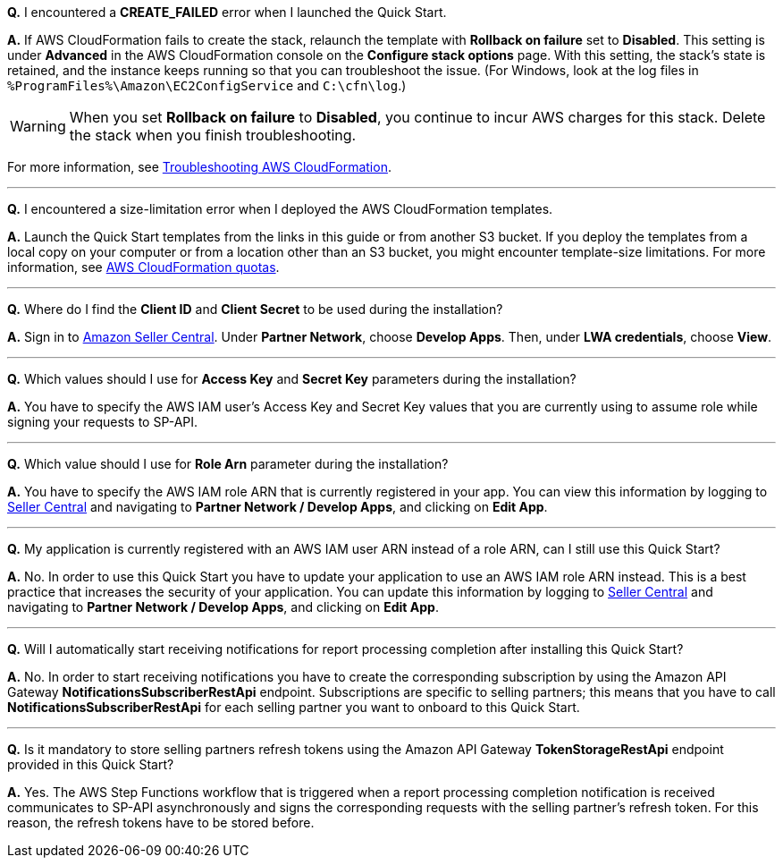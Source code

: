 *Q.* I encountered a *CREATE_FAILED* error when I launched the Quick Start.

*A.* If AWS CloudFormation fails to create the stack, relaunch the template with *Rollback on failure* set to *Disabled*. This setting is under *Advanced* in the AWS CloudFormation console on the *Configure stack options* page. With this setting, the stack’s state is retained, and the instance keeps running so that you can troubleshoot the issue. (For Windows, look at the log files in `%ProgramFiles%\Amazon\EC2ConfigService` and `C:\cfn\log`.)

WARNING: When you set *Rollback on failure* to *Disabled*, you continue to incur AWS charges for this stack. Delete the stack when you finish troubleshooting.

For more information, see https://docs.aws.amazon.com/AWSCloudFormation/latest/UserGuide/troubleshooting.html[Troubleshooting AWS CloudFormation^].

'''
*Q.* I encountered a size-limitation error when I deployed the AWS CloudFormation templates.

*A.* Launch the Quick Start templates from the links in this guide or from another S3 bucket. If you deploy the templates from a local copy on your computer or from a location other than an S3 bucket, you might encounter template-size limitations. For more information, see http://docs.aws.amazon.com/AWSCloudFormation/latest/UserGuide/cloudformation-limits.html[AWS CloudFormation quotas^].

'''
*Q.* Where do I find the *Client ID* and *Client Secret* to be used during the installation?

*A.* Sign in to https://sellercentral.amazon.com/[Amazon Seller Central^]. Under *Partner Network*, choose *Develop Apps*. Then, under *LWA credentials*, choose *View*.

'''
*Q.* Which values should I use for *Access Key* and *Secret Key* parameters during the installation?

*A.* You have to specify the AWS IAM user's Access Key and Secret Key values that you are currently using to assume role while signing your requests to SP-API.

'''
*Q.* Which value should I use for *Role Arn* parameter during the installation?

*A.* You have to specify the AWS IAM role ARN that is currently registered in your app. You can view this information by logging to https://sellercentral.amazon.com/[Seller Central^] and navigating to *Partner Network / Develop Apps*, and clicking on **Edit App**.

'''
*Q.* My application is currently registered with an AWS IAM user ARN instead of a role ARN, can I still use this Quick Start?

*A.* No. In order to use this Quick Start you have to update your application to use an AWS IAM role ARN instead. This is a best practice that increases the security of your application. You can update this information by logging to https://sellercentral.amazon.com/[Seller Central^] and navigating to *Partner Network / Develop Apps*, and clicking on **Edit App**.

'''
*Q.* Will I automatically start receiving notifications for report processing completion after installing this Quick Start?

*A.* No. In order to start receiving notifications you have to create the corresponding subscription by using the Amazon API Gateway *NotificationsSubscriberRestApi* endpoint. Subscriptions are specific to selling partners; this means that you have to call *NotificationsSubscriberRestApi* for each selling partner you want to onboard to this Quick Start.

'''
*Q.* Is it mandatory to store selling partners refresh tokens using the Amazon API Gateway *TokenStorageRestApi* endpoint provided in this Quick Start?

*A.* Yes. The AWS Step Functions workflow that is triggered when a report processing completion notification is received communicates to SP-API asynchronously and signs the corresponding requests with the selling partner's refresh token. For this reason, the refresh tokens have to be stored before.
